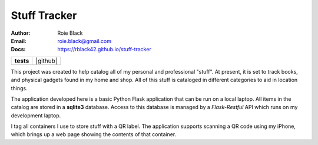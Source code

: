 Stuff Tracker
#############
:Author: Roie Black
:Email: roie.black@gmail.com
:Docs: https://rblack42.github.io/stuff-tracker

..  image:: rst/_static/lpp.gif
    :width: 600

..  start-badges

.. list-table::
    :stub-columns: 1

    * - tests
      - | |github| |coverage| |black|

.. |coverage| image:: https://coveralls.io/repos/github/rblack42/stuff-tracker/badge.svg?branch=main
    :target: https://coveralls.io/github/rblack42/stuff-tracker?branch=master
    :alt: Code Coverage"

..  |black| image:: https://img.shields.io/badge/code%20style-black-000000.svg
    :target: https://github.com/psf/black

.. end-badges


This project was created to help catalog all of my personal and professional
"stuff". At present, it is set to track books, and physical gadgets found in my
home and shop. All of this stuff is cataloged in different categories to aid in
location things.

The application developed here is a basic Python Flask application that can be
run on a local laptop. All items in the catalog are stored in a **sqlite3**
database. Access to this database is managed by a *Flask-Restful* API which
runs on my development laptop.

I tag all containers I use to store stuff with a QR label. The application
supports scanning a QR code using my iPhone, which brings up a web page showing
the contents of that container.
